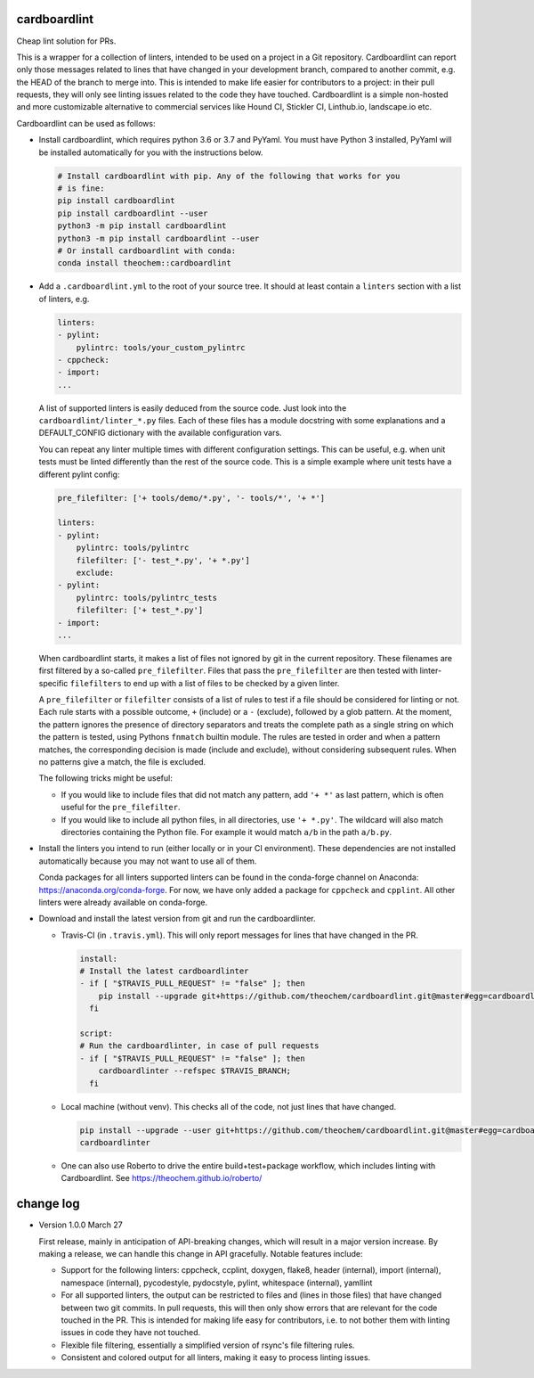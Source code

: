 .. image:: https://codecov.io/gh/theochem/cardboardlint/branch/master/graph/badge.svg
    :target: https://codecov.io/gh/theochem/cardboardlint
.. image:: https://travis-ci.org/theochem/cardboardlint.svg?branch=master
    :target: https://travis-ci.org/theochem/cardboardlint


cardboardlint
-------------

Cheap lint solution for PRs.

This is a wrapper for a collection of linters, intended to be used on a project
in a Git repository. Cardboardlint can report only those messages related to
lines that have changed in your development branch, compared to another commit,
e.g. the HEAD of the branch to merge into. This is intended to make life
easier for contributors to a project: in their pull requests, they will only see
linting issues related to the code they have touched. Cardboardlint is a simple
non-hosted and more customizable alternative to commercial services like Hound
CI, Stickler CI, Linthub.io, landscape.io etc.

Cardboardlint can be used as follows:

- Install cardboardlint, which requires python 3.6 or 3.7 and PyYaml. You must
  have Python 3 installed, PyYaml will be installed automatically for you with
  the instructions below.

  .. code:: bash

      # Install cardboardlint with pip. Any of the following that works for you
      # is fine:
      pip install cardboardlint
      pip install cardboardlint --user
      python3 -m pip install cardboardlint
      python3 -m pip install cardboardlint --user
      # Or install cardboardlint with conda:
      conda install theochem::cardboardlint

- Add a ``.cardboardlint.yml`` to the root of your source tree. It should at least contain
  a ``linters`` section with a list of linters, e.g.

  .. code:: yaml

      linters:
      - pylint:
          pylintrc: tools/your_custom_pylintrc
      - cppcheck:
      - import:
      ...

  A list of supported linters is easily deduced from the source code. Just look into
  the ``cardboardlint/linter_*.py`` files. Each of these files has a module docstring with
  some explanations and a DEFAULT_CONFIG dictionary with the available configuration vars.

  You can repeat any linter multiple times with different configuration settings. This can
  be useful, e.g. when unit tests must be linted differently than the rest of the source
  code. This is a simple example where unit tests have a different pylint config:

  .. code:: yaml

      pre_filefilter: ['+ tools/demo/*.py', '- tools/*', '+ *']

      linters:
      - pylint:
          pylintrc: tools/pylintrc
          filefilter: ['- test_*.py', '+ *.py']
          exclude:
      - pylint:
          pylintrc: tools/pylintrc_tests
          filefilter: ['+ test_*.py']
      - import:
      ...


  When cardboardlint starts, it makes a list of files not ignored by
  git in the current repository. These filenames are first filtered by a
  so-called ``pre_filefilter``. Files that pass the ``pre_filefilter`` are then
  tested with linter-specific ``filefilters`` to end up with a list of files to
  be checked by a given linter.

  A ``pre_filefilter`` or ``filefilter`` consists of a list of rules to test if
  a file should be considered for linting or not. Each rule starts with a
  possible outcome, ``+`` (include) or a ``-`` (exclude), followed by a glob
  pattern. At the moment, the pattern ignores the presence of directory
  separators and treats the complete path as a single string on which the
  pattern is tested, using Pythons ``fnmatch`` builtin module. The rules are
  tested in order and when a pattern matches, the corresponding decision is made
  (include and exclude), without considering subsequent rules. When no patterns
  give a match, the file is excluded.

  The following tricks might be useful:

  - If you would like to include files that did not match any pattern, add
    ``'+ *'`` as last pattern, which is often useful for the ``pre_filefilter``.

  - If you would like to include all python files, in all directories, use
    ``'+ *.py'``. The wildcard will also match directories containing the Python
    file. For example it would match ``a/b`` in the path ``a/b.py``.

- Install the linters you intend to run (either locally or in your CI environment). These
  dependencies are not installed automatically because you may not want to use all of
  them.

  Conda packages for all linters supported linters can be found in the conda-forge channel
  on Anaconda: https://anaconda.org/conda-forge. For now, we have only added a
  package for ``cppcheck`` and ``cpplint``. All other linters were already available
  on conda-forge.

- Download and install the latest version from git and run the cardboardlinter.

  - Travis-CI (in ``.travis.yml``). This will only report messages for lines that have
    changed in the PR.

    .. code:: yaml

        install:
        # Install the latest cardboardlinter
        - if [ "$TRAVIS_PULL_REQUEST" != "false" ]; then
            pip install --upgrade git+https://github.com/theochem/cardboardlint.git@master#egg=cardboardlint;
          fi

        script:
        # Run the cardboardlinter, in case of pull requests
        - if [ "$TRAVIS_PULL_REQUEST" != "false" ]; then
            cardboardlinter --refspec $TRAVIS_BRANCH;
          fi

  - Local machine (without venv). This checks all of the code, not just lines that have
    changed.

    .. code:: bash

        pip install --upgrade --user git+https://github.com/theochem/cardboardlint.git@master#egg=cardboardlint
        cardboardlinter

  - One can also use Roberto to drive the entire build+test+package workflow,
    which includes linting with Cardboardlint.
    See https://theochem.github.io/roberto/


change log
----------

- Version 1.0.0 March 27

  First release, mainly in anticipation of API-breaking changes, which will
  result in a major version increase. By making a release, we can handle this
  change in API gracefully. Notable features include:

  - Support for the following linters: cppcheck, ccplint, doxygen, flake8,
    header (internal), import (internal), namespace (internal), pycodestyle,
    pydocstyle, pylint, whitespace (internal), yamllint

  - For all supported linters, the output can be restricted to files and (lines
    in those files) that have changed between two git commits. In pull requests,
    this will then only show errors that are relevant for the code touched in
    the PR. This is intended for making life easy for contributors, i.e. to not
    bother them with linting issues in code they have not touched.

  - Flexible file filtering, essentially a simplified version of rsync's file
    filtering rules.

  - Consistent and colored output for all linters, making it easy to process
    linting issues.
